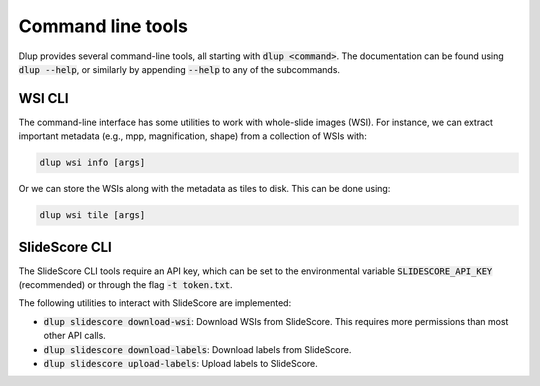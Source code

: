 Command line tools
==================

Dlup provides several command-line tools, all starting with :code:`dlup <command>`. The documentation can
be found using :code:`dlup --help`, or similarly by appending :code:`--help` to any of the subcommands.

WSI CLI
-------
The command-line interface has some utilities to work with whole-slide images (WSI). For instance,
we can extract important metadata (e.g., mpp, magnification, shape) from a collection of WSIs with:

.. code-block:: console

    dlup wsi info [args]

Or we can store the WSIs along with the metadata as tiles to disk. This can be done using:

.. code-block:: console

    dlup wsi tile [args]


SlideScore CLI
--------------
The SlideScore CLI tools require an API key, which can be set to the environmental variable
:code:`SLIDESCORE_API_KEY` (recommended) or through the flag :code:`-t token.txt`.

The following utilities to interact with SlideScore are implemented:

* :code:`dlup slidescore download-wsi`: Download WSIs from SlideScore.
  This requires more permissions than most other API calls.
* :code:`dlup slidescore download-labels`: Download labels from SlideScore.
* :code:`dlup slidescore upload-labels`: Upload labels to SlideScore.
